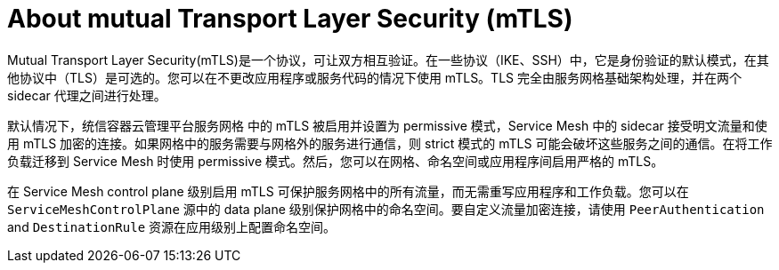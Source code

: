 // Module included in the following assemblies:
//
// * service_mesh/v2x/ossm-config.adoc

:_content-type: CONCEPT
[id="ossm-security-mtls_{context}"]
= About mutual Transport Layer Security (mTLS)

Mutual Transport Layer Security(mTLS)是一个协议，可让双方相互验证。在一些协议（IKE、SSH）中，它是身份验证的默认模式，在其他协议中（TLS）是可选的。您可以在不更改应用程序或服务代码的情况下使用 mTLS。TLS 完全由服务网格基础架构处理，并在两个 sidecar 代理之间进行处理。

默认情况下，统信容器云管理平台服务网格 中的 mTLS 被启用并设置为 permissive 模式，Service Mesh 中的 sidecar 接受明文流量和使用 mTLS 加密的连接。如果网格中的服务需要与网格外的服务进行通信，则 strict 模式的 mTLS 可能会破坏这些服务之间的通信。在将工作负载迁移到 Service Mesh 时使用 permissive 模式。然后，您可以在网格、命名空间或应用程序间启用严格的 mTLS。

在 Service Mesh control plane 级别启用 mTLS 可保护服务网格中的所有流量，而无需重写应用程序和工作负载。您可以在 `ServiceMeshControlPlane` 源中的 data plane 级别保护网格中的命名空间。要自定义流量加密连接，请使用 `PeerAuthentication` and `DestinationRule` 资源在应用级别上配置命名空间。